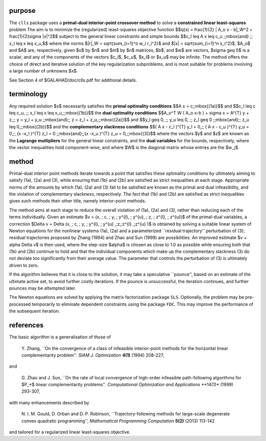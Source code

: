 purpose
-------

The ``clls`` package uses a **primal-dual interior-point crossover method** 
to solve a **constrained linear least-squares** problem
The aim is to minimize the (regularized) least-squares objective function
$$q(x) = \frac{1}{2} \| A_o x - b\|_W^2 +  \frac{1}{2}\sigma \|x\|^2$$ 
subject to the general linear constraints and simple bounds
$$c_l \leq A x \leq c_u \;\;\mbox{and} \;\; x_l \leq x \leq x_u,$$
where the norms $\|r\|_W = \sqrt{\sum_{i=1}^o w_i r_i^2}$
and $\|x\| = \sqrt{\sum_{i=1}^n x_i^2}$,
$A_o$ and $A$ are, respectively, given  $o$ by $n$ and $m$ by $n$ 
matrices, $b$, and $w$ are vectors, $\sigma \geq 0$ is a scalar, 
and any of the components 
of the vectors $c_l$, $c_u$, $x_l$ or $x_u$ may be infinite.
The method offers the choice of direct and iterative solution of the key
regularization subproblems, and is most suitable for problems
involving a large number of unknowns $x$.

See Section 4 of $GALAHAD/doc/clls.pdf for additional details.

terminology
-----------

Any required solution $x$ necessarily satisfies
the **primal optimality conditions**
$$A x = c\;\;\mbox{(1a)}$$
and
$$c_l \leq c \leq c_u, \;\; x_l \leq x \leq x_u,\;\;\mbox{(1b)}$$
the **dual optimality conditions**
$$A_o^T W ( A_o x-b ) + \sigma x = A^{T} y + z,\;\;  
y = y_l + y_u \;\;\mbox{and}\;\; z = z_l + z_u,\;\;\mbox{(2a)}$$
and
$$y_l \geq 0, \;\; y_u \leq 0, \;\; z_l \geq 0 \;\;\mbox{and}\;\; 
z_u \leq 0,\;\;\mbox{(2b)}$$
and the **complementary slackness conditions**
$$( A x - c_l )^{T} y_l = 0,\;\; ( A x - c_u )^{T} y_u = 0,\;\;
(x -x_l )^{T} z_l = 0 \;\;\mbox{and}\;\;(x -x_u )^{T} z_u = 0,\;\;\mbox{(3)}$$
where the vectors $y$ and $z$ are known as the **Lagrange multipliers** for
the general linear constraints, and the **dual variables** for the bounds,
respectively,  where the vector inequalities hold component-wise,
and where $W$ is the diagonal matrix whose entries are the $w_j$.

method
------

Primal-dual interior point methods iterate towards a point that satisfies 
these optimality conditions by ultimately aiming to satisfy
(1a), (2a) and (3), while ensuring that (1b) and (2b) are
satisfied as strict inequalities at each stage.
Appropriate norms of the amounts by
which (1a), (2a) and (3) fail to be satisfied are known as the
primal and dual infeasibility, and the violation of complementary slackness,
respectively. The fact that (1b) and (2b) are satisfied as strict
inequalities gives such methods their other title, namely
interior-point methods.

The method aims at each stage to reduce the
overall violation of (1a), (2a) and (3),
rather than reducing each of the terms individually. Given an estimate
$v = (x, \; c, \; y, \; y^{l}, \; y^{u}, \; z, \; z^{l}, \; z^{u})$
of the primal-dual variables, a correction
$\Delta v = \Delta (x, \; c, \; y, \; y^{l}, \; 
y^{u} ,\;z,\;z^{l} ,\;z^{u} )$
is obtained by solving a suitable linear system of Newton equations for the
nonlinear systems (1a), (2a) and a parameterized ``residual
trajectory'' perturbation of (3); residual trajectories
proposed by Zhang (1994) and Zhao and Sun (1999) are possibilities.
An improved estimate $v + \alpha \Delta v$
is then used, where the step-size $\alpha$
is chosen as close to 1.0 as possible while ensuring both that
(1b) and (2b) continue to hold and that the individual components
which make up the complementary slackness
(3) do not deviate too significantly
from their average value. The parameter that controls the perturbation
of (3) is ultimately driven to zero.

If the algorithm believes that it is close to the solution, it may take a
speculative ``pounce'', based on an estimate of the ultimate active set, 
to avoid further costly iterations. If the pounce is unsuccessful, the 
iteration continues, and further pounces may be attempted later.

The Newton equations are solved  by applying the matrix factorization 
package ``SLS``.
Optionally, the problem may be pre-processed temporarily to eliminate dependent
constraints using the package ``FDC``. This may improve the
performance of the subsequent iteration.

references
----------

The basic algorithm is a generalisation of those of

  Y. Zhang,
  ``On the convergence of a class of infeasible interior-point methods 
  for the horizontal linear complementarity problem''.
  *SIAM J. Optimization* **4(1)** (1994) 208-227,

and 

  G. Zhao and J. Sun,
  ``On the rate of local convergence of high-order infeasible 
  path-following algorithms for $P_*$ linear complementarity problems''.
  *Computational Optimization and Applications* **14(1)* (1999) 293-307,

with many enhancements described by

  N. I. M. Gould, D. Orban and D. P. Robinson,
  ``Trajectory-following methods for large-scale degenerate 
  convex quadratic programming'',
  *Mathematical Programming Computation* **5(2)** (2013) 113-142

and tailored for a regularized linear least-squares objective.
